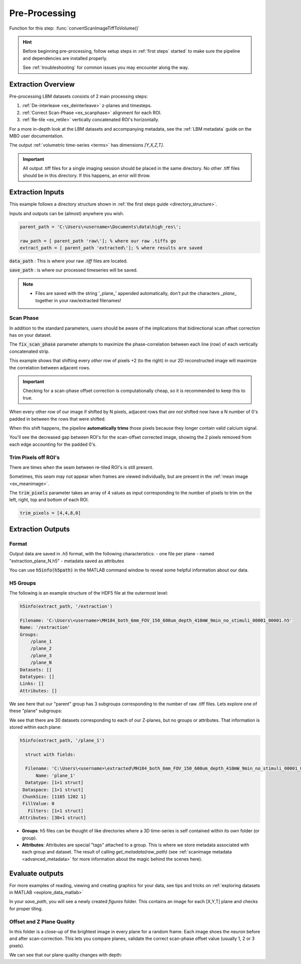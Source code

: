 .. _pre_processing:

Pre-Processing
#############################

Function for this step: :func:`convertScanImageTiffToVolume()`

.. hint::

    Before beginning pre-processing, follow setup steps in :ref:`first steps` started` to make sure the pipeline and dependencies are installed properly.

    See :ref:`troubleshooting` for common issues you may encounter along the way.

Extraction Overview
*********************************

Pre-processing LBM datasets consists of 2 main processing steps:

1. :ref:`De-interleave <ex_deinterleave>` z-planes and timesteps.
2. :ref:`Correct Scan-Phase <ex_scanphase>` alignment for each ROI.
3. :ref:`Re-tile <ex_retile>` vertically concatenated ROI's horizontally.

.. thumbnail:: ../_images/ex_diagram.png
   :title:  Step 1: Image Extraction and Assembly

For a more in-depth look at the LBM datasets and accompanying metadata, see the :ref:`LBM metadata` guide on the MBO user documentation.

The output :ref:`volumetric time-series <terms>` has dimensions `[Y,X,Z,T]`.

.. important::

    All output .tiff files for a single imaging session should be placed in the same directory.
    No other .tiff files should be in this directory. If this happens, an error will throw.

.. _extraction_inputs:

Extraction Inputs
****************************************

This example follows a directory structure shown in :ref:`the first steps guide <directory_structure>`.

Inputs and outputs can be (almost) anywhere you wish.

.. code-block:: MATLAB

    parent_path = 'C:\Users\<username>\Documents\data\high_res\';

    raw_path = [ parent_path 'raw\']; % where our raw .tiffs go
    extract_path = [ parent_path 'extracted\']; % where results are saved

:code:`data_path`
: This is where your raw `.tiff` files are located.

:code:`save_path`
: is where our processed timeseries will be saved.

.. note::

    - Files are saved with the string '_plane_' appended automatically, don't put the characters `_plane_` together in your raw/extracted filenames!

.. _scan_phase:

Scan Phase
-------------

In addition to the standard parameters, users should be aware of the implications that bidirectional scan offset correction has on your dataset.

The :code:`fix_scan_phase` parameter attempts to maximize the phase-correlation between each line (row) of each vertically concatenated strip.

This example shows that shifting every *other* row of pixels +2 (to the right) in our 2D reconstructed image will maximize the correlation between adjacent rows.

.. thumbnail:: ../_images/ex_phase.png

.. important::

    Checking for a scan-phase offset correction is computationally cheap, so it is recommended to keep this to true.

When every other row of our image if shifted by N pixels, adjacent rows that *are not* shifted now have a N number of 0's padded in between the rows that were shifted.

When this shift happens, the pipeline **automatically trims** those pixels because they longer contain valid calcium signal.

.. thumbnail:: ../_images/ex_scanphase_gif.gif
    :width: 800
    :align: center

You'll see the decreased gap between ROI's for the scan-offset corrected image, showing the 2 pixels removed from each edge accounting for the padded 0's.

.. _trim_pixels:

Trim Pixels off ROI's
-------------------------

There are times when the seam between re-tiled ROI's is still present.

Sometimes, this seam may not appear when frames are viewed individually, but are present in the :ref:`mean image <ex_meanimage>`.

The :code:`trim_pixels` parameter takes an array of 4 values as input corresponding to the number of pixels to trim on the left, right, top and bottom of each ROI.

.. code-block:: MATLAB

    trim_pixels = [4,4,8,0]

.. _extraction_outputs:

Extraction Outputs
****************************************************************

.. _extraction_format:

Format
-------------

Output data are saved in `.h5` format, with the following characteristics:
- one file per plane
- named "extraction_plane_N.h5"
- metadata saved as attributes

You can use :code:`h5info(h5path)` in the MATLAB command window to reveal some helpful information about our data.

H5 Groups
----------------

The following is an example structure of the HDF5 file at the outermost level:

.. code-block:: MATLAB

    h5info(extract_path, '/extraction')

    Filename: 'C:\Users\<username>\MH184_both_6mm_FOV_150_600um_depth_410mW_9min_no_stimuli_00001_00001.h5'
    Name: '/extraction'
    Groups:
        /plane_1
        /plane_2
        /plane_3
        /plane_N
    Datasets: []
    Datatypes: []
    Links: []
    Attributes: []

We see here that our "parent" group has 3 subgroups corresponding to the number of raw .tiff files. Lets explore one of these "plane" subgroups:

We see that there are 30 datasets corresponding to each of our Z-planes, but no groups or attributes. That information is stored within each plane:

.. code-block:: MATLAB

    h5info(extract_path, '/plane_1')

      struct with fields:

      Filename: 'C:\Users\<username>\extracted\MH184_both_6mm_FOV_150_600um_depth_410mW_9min_no_stimuli_00001_00001.h5'
          Name: 'plane_1'
      Datatype: [1×1 struct]
     Dataspace: [1×1 struct]
     ChunkSize: [1165 1202 1]
     FillValue: 0
       Filters: [1×1 struct]
    Attributes: [30×1 struct]

- **Groups**: h5 files can be thought of like directories where a 3D time-series is self contained within its own folder (or group).
- **Attributes**: Attributes are special "tags" attached to a group. This is where we store metadata associated with each group and dataset. The result of calling `get_metadata(raw_path)` (see :ref:`scanimage metadata <advanced_metadata>` for more information about the magic behind the scenes here).

.. _eval_outputs:

Evaluate outputs
*************************

For more examples of reading, viewing and creating graphics for your data,
see tips and tricks on :ref:`exploring datasets in MATLAB <explore_data_matlab>`

In your `save_path`, you will see a newly created `figures` folder. This contains an image for each [X,Y,T] plane and checks for proper tiling.

Offset and Z Plane Quality
-----------------------------

In this folder is a close-up of the brightest image in every plane for a random frame. Each
image shoes the neuron before and after scan-correction. This lets you compare planes, validate the correct
scan-phase offset value (usually 1, 2 or 3 pixels).

We can see that our plane quality changes with depth:

.. thumbnail:: ../_images/ex_offset.svg
    :width: 800
    :title: Phase-Offset
    :align: center
    :group: finish

